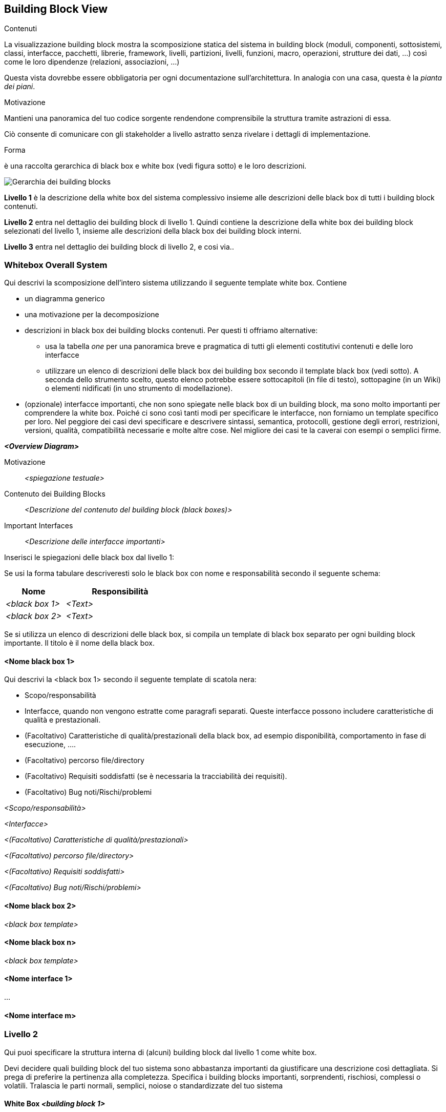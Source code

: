 ifndef::imagesdir[:imagesdir: ../images]

[[section-building-block-view]]


== Building Block View

[role="arc42help"]
****
.Contenuti
La visualizzazione building block mostra la scomposizione statica del sistema in building block (moduli, componenti, sottosistemi, classi,
interfacce, pacchetti, librerie, framework, livelli, partizioni, livelli, funzioni, macro, operazioni,
strutture dei dati, ...) così come le loro dipendenze (relazioni, associazioni, ...)

Questa vista dovrebbe essere obbligatoria per ogni documentazione sull'architettura.
In analogia con una casa, questa è la _pianta dei piani_.

.Motivazione
Mantieni una panoramica del tuo codice sorgente rendendone comprensibile la struttura tramite
astrazioni di essa.

Ciò consente di comunicare con gli stakeholder a livello astratto senza rivelare i dettagli di implementazione.

.Forma
è una raccolta gerarchica di black box e white box
(vedi figura sotto) e le loro descrizioni.

image::05_building_blocks-IT.png["Gerarchia dei building blocks"]

*Livello 1* è la descrizione della white box del sistema complessivo insieme alle
descrizioni delle black box di tutti i building block contenuti.

*Livello 2* entra nel dettaglio dei building block di livello 1.
Quindi contiene la descrizione della white box dei building block selezionati del livello 1, insieme alle descrizioni della black box dei building block interni.

*Livello 3* entra nel dettaglio dei building block di livello 2, e cosi via..
****

=== Whitebox Overall System

[role="arc42help"]
****
Qui descrivi la scomposizione dell'intero sistema utilizzando il seguente template white box. Contiene

* un diagramma generico
* una motivazione per la decomposizione
* descrizioni in black box dei building blocks contenuti. Per questi ti offriamo alternative:

    ** usa la tabella _one_ per una panoramica breve e pragmatica di tutti gli elementi costitutivi contenuti e delle loro interfacce
    ** utilizzare un elenco di descrizioni delle black box dei building box secondo il template black box (vedi sotto).
    A seconda dello strumento scelto, questo elenco potrebbe essere sottocapitoli (in file di testo), sottopagine (in un Wiki) o elementi nidificati (in uno strumento di modellazione).


* (opzionale) interfacce importanti, che non sono spiegate nelle black box di un building block, ma sono molto importanti per comprendere la white box.
Poiché ci sono così tanti modi per specificare le interfacce, non forniamo un template specifico per loro.
Nel peggiore dei casi devi specificare e descrivere sintassi, semantica, protocolli, gestione degli errori,
restrizioni, versioni, qualità, compatibilità necessarie e molte altre cose.
Nel migliore dei casi te la caverai con esempi o semplici firme.
****

_**<Overview Diagram>**_

Motivazione::

_<spiegazione testuale>_


Contenuto dei Building Blocks::
_<Descrizione del contenuto del building block (black boxes)>_

Important Interfaces::
_<Descrizione delle interfacce importanti>_

[role="arc42help"]
****
Inserisci le spiegazioni delle black box dal livello 1:

Se usi la forma tabulare descriveresti solo le black box con nome e
responsabilità secondo il seguente schema:

[cols="1,2" options="header"]
|===
| **Nome** | **Responsibilità**
| _<black box 1>_ | _<Text>_
| _<black box 2>_ | _<Text>_
|===



Se si utilizza un elenco di descrizioni delle black box, si compila un template di black box separato per ogni building block importante.
Il titolo è il nome della black box.
****


==== <Nome black box 1>

[role="arc42help"]
****
Qui descrivi la <black box 1> secondo il seguente template di scatola nera:

* Scopo/responsabilità
* Interfacce, quando non vengono estratte come paragrafi separati. Queste interfacce possono includere caratteristiche di qualità e prestazionali.
* (Facoltativo) Caratteristiche di qualità/prestazionali della black box, ad esempio disponibilità, comportamento in fase di esecuzione, ....
* (Facoltativo) percorso file/directory
* (Facoltativo) Requisiti soddisfatti (se è necessaria la tracciabilità dei requisiti).
* (Facoltativo) Bug noti/Rischi/problemi

****

_<Scopo/responsabilità>_

_<Interfacce>_

_<(Facoltativo) Caratteristiche di qualità/prestazionali>_

_<(Facoltativo) percorso file/directory>_

_<(Facoltativo) Requisiti soddisfatti>_

_<(Facoltativo) Bug noti/Rischi/problemi>_




==== <Nome black box 2>

_<black box template>_

==== <Nome black box n>

_<black box template>_


==== <Nome interface 1>

...

==== <Nome interface m>



=== Livello 2

[role="arc42help"]
****
Qui puoi specificare la struttura interna di (alcuni) building block dal livello 1 come white box.

Devi decidere quali building block del tuo sistema sono abbastanza importanti da giustificare una descrizione così dettagliata.
Si prega di preferire la pertinenza alla completezza. Specifica i building blocks importanti, sorprendenti, rischiosi, complessi o volatili.
Tralascia le parti normali, semplici, noiose o standardizzate del tuo sistema
****

==== White Box _<building block 1>_

[role="arc42help"]
****
...descrive la struttura interna del _building block 1_.
****

_<white box template>_

==== White Box _<building block 2>_


_<white box template>_

...

==== White Box _<building block m>_


_<white box template>_



=== Livello 3

[role="arc42help"]
****
Qui puoi specificare la struttura interna di (alcuni) building block dal livello 2 come white box.

Quando hai bisogno di livelli più dettagliati della tua architettura, copia questa parte di arc42 per livelli aggiuntivi.
****


==== White Box <_building block x.1_>

[role="arc42help"]
****
Specifica la struttura interna del _building block x.1_.
****


_<white box template>_


==== White Box <_building block x.2_>

_<white box template>_



==== White Box <_building block y.1_>

_<white box template>_
